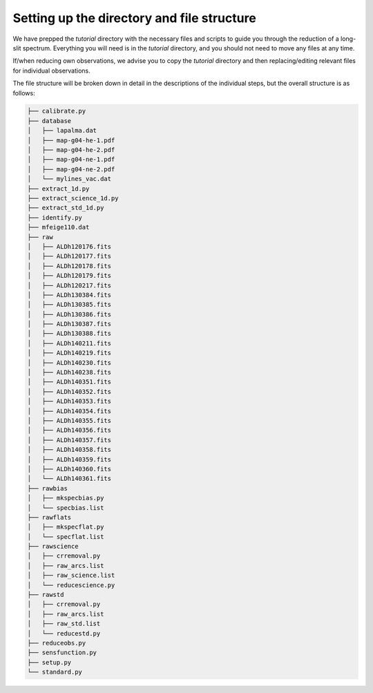 Setting up the directory and file structure
===========================================

We have prepped the `tutorial` directory with the necessary files and scripts
to guide you through the reduction of a long-slit spectrum. Everything you will
need is in the `tutorial` directory, and you should not need to move any files
at any time.

If/when reducing own observations, we advise you to copy the `tutorial` directory
and  then replacing/editing relevant files for individual observations. 


The file structure will be broken down in detail in the descriptions 
of the individual steps, but the overall structure is as follows:

.. code-block:: bash

   ├── calibrate.py
   ├── database
   │   ├── lapalma.dat
   │   ├── map-g04-he-1.pdf
   │   ├── map-g04-he-2.pdf
   │   ├── map-g04-ne-1.pdf
   │   ├── map-g04-ne-2.pdf
   │   └── mylines_vac.dat
   ├── extract_1d.py
   ├── extract_science_1d.py
   ├── extract_std_1d.py
   ├── identify.py
   ├── mfeige110.dat
   ├── raw
   │   ├── ALDh120176.fits
   │   ├── ALDh120177.fits
   │   ├── ALDh120178.fits
   │   ├── ALDh120179.fits
   │   ├── ALDh120217.fits
   │   ├── ALDh130384.fits
   │   ├── ALDh130385.fits
   │   ├── ALDh130386.fits
   │   ├── ALDh130387.fits
   │   ├── ALDh130388.fits
   │   ├── ALDh140211.fits
   │   ├── ALDh140219.fits
   │   ├── ALDh140230.fits
   │   ├── ALDh140238.fits
   │   ├── ALDh140351.fits
   │   ├── ALDh140352.fits
   │   ├── ALDh140353.fits
   │   ├── ALDh140354.fits
   │   ├── ALDh140355.fits
   │   ├── ALDh140356.fits
   │   ├── ALDh140357.fits
   │   ├── ALDh140358.fits
   │   ├── ALDh140359.fits
   │   ├── ALDh140360.fits
   │   └── ALDh140361.fits
   ├── rawbias
   │   ├── mkspecbias.py
   │   └── specbias.list
   ├── rawflats
   │   ├── mkspecflat.py
   │   └── specflat.list
   ├── rawscience
   │   ├── crremoval.py
   │   ├── raw_arcs.list
   │   ├── raw_science.list
   │   └── reducescience.py
   ├── rawstd
   │   ├── crremoval.py
   │   ├── raw_arcs.list
   │   ├── raw_std.list
   │   └── reducestd.py
   ├── reduceobs.py
   ├── sensfunction.py
   ├── setup.py
   └── standard.py

